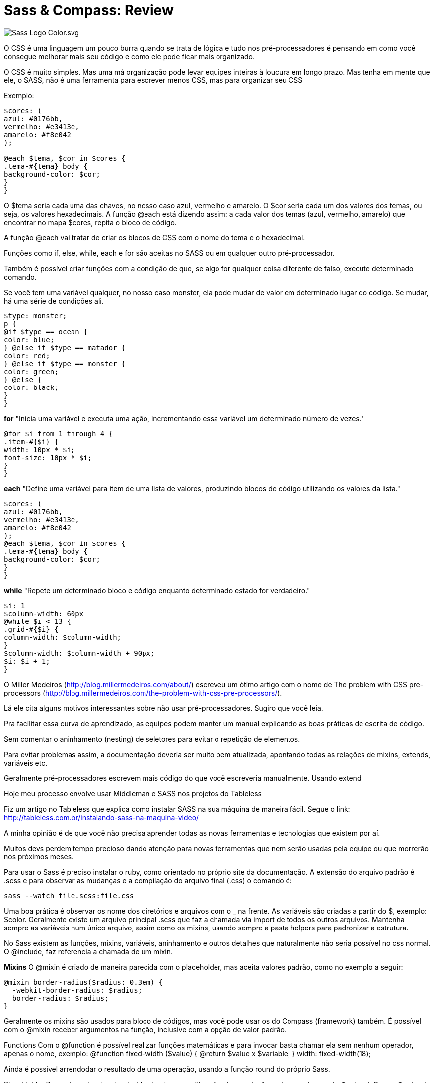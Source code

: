 = Sass & Compass: Review
:published_at: 2016-02-14
:hp-tags: css, sass, review

image::https://lh4.googleusercontent.com/-bQ80p_sfJFs/Vr_lTMQ0SUI/AAAAAAAAjjM/bSeszDif3fU/w1207-h905-no/Sass_Logo_Color.svg.png[]

O CSS é uma linguagem um pouco burra quando se trata de lógica e tudo nos pré-processadores é pensando em como você consegue melhorar mais seu código e como ele pode ficar mais organizado. 

O CSS é muito simples. Mas uma má organização pode levar equipes inteiras à loucura em longo prazo. Mas tenha em mente que ele, o SASS, não é uma ferramenta para escrever menos CSS, mas para organizar seu CSS

Exemplo:

	
```
$cores: (
azul: #0176bb, 
vermelho: #e3413e, 
amarelo: #f8e042
);

@each $tema, $cor in $cores {
.tema-#{tema} body {
background-color: $cor;
}
}
	
```
	
O $tema seria cada uma das chaves, no nosso caso azul, vermelho e amarelo. O $cor seria cada um dos valores dos temas, ou seja, os valores hexadecimais. A função @each está dizendo assim: a cada valor dos temas (azul, vermelho, amarelo) que encontrar no mapa $cores, repita o bloco de código.

A função @each vai tratar de criar os blocos de CSS com o nome do tema e o hexadecimal.

Funções como if, else, while, each e for são aceitas no SASS ou em qualquer outro pré-processador. 

Também é possível criar funções com a condição de que, se algo for qualquer coisa diferente de falso, execute determinado comando.

Se você tem uma variável qualquer, no nosso caso monster, ela pode mudar de valor em determinado lugar do código. Se mudar, há uma série de condições ali.

	
```
$type: monster;
p {
@if $type == ocean {
color: blue;
} @else if $type == matador {
color: red;
} @else if $type == monster {
color: green;
} @else {
color: black;
}
}
	
```


*for*
"Inicia uma variável e executa uma ação, incrementando essa variável um determinado número de vezes."
```
@for $i from 1 through 4 {
.item-#{$i} {
width: 10px * $i;
font-size: 10px * $i;
}
}
```
*each*
"Define uma variável para item de uma lista de valores, produzindo blocos de código utilizando os valores da lista."
	
```
$cores: (
azul: #0176bb,
vermelho: #e3413e,
amarelo: #f8e042
);
@each $tema, $cor in $cores {
.tema-#{tema} body {
background-color: $cor;
}
}
	
```
*while*
"Repete um determinado bloco e código enquanto determinado estado for verdadeiro."
	
```
$i: 1
$column-width: 60px
@while $i < 13 {
.grid-#{$i} {
column-width: $column-width;
}
$column-width: $column-width + 90px;
$i: $i + 1;
}
	
```

O Miller Medeiros (http://blog.millermedeiros.com/about/) escreveu um ótimo artigo com o nome de The problem with CSS pre-processors (http://blog.millermedeiros.com/the-problem-with-css-pre-processors/). 

Lá ele cita alguns motivos interessantes sobre não usar pré-processadores. Sugiro que você leia.

Pra facilitar essa curva de aprendizado, as equipes podem manter um manual explicando as boas práticas de escrita de código.

Sem comentar o aninhamento (nesting) de seletores para evitar o repetição de elementos.

Para evitar problemas assim, a documentação deveria ser muito bem atualizada, apontando todas as relações de mixins, extends, variáveis etc.

Geralmente pré-processadores escrevem mais código do que você escreveria manualmente.
Usando extend

Hoje meu processo envolve usar Middleman e SASS nos projetos do Tableless

Fiz um artigo no Tableless que explica como instalar SASS na sua máquina de maneira fácil. Segue o link: http://tableless.com.br/instalando-sass-na-maquina-video/

A minha opinião é de que você não precisa aprender todas as novas ferramentas e tecnologias que existem por aí.

Muitos devs perdem tempo precioso dando atenção para novas ferramentas que nem serão usadas pela equipe ou que morrerão nos próximos meses.

Para usar o Sass é preciso instalar o ruby, como orientado no próprio site da documentação. A extensão do arquivo padrão é .scss e para observar as mudanças e a compilação do arquivo final (.css) o comando é:
```
sass --watch file.scss:file.css
```
Uma boa prática é observar os nome dos diretórios e arquivos com o _ na frente. As variáveis são criadas a partir do $, exemplo: $color. Geralmente existe um arquivo principal .scss que faz a chamada via import de todos os outros arquivos. Mantenha sempre as variáveis num único arquivo, assim como os mixins, usando sempre a pasta helpers para padronizar a estrutura.

No Sass existem as funções, mixins, variáveis, aninhamento e outros detalhes que naturalmente não seria possível no css normal. O @include, faz referencia a chamada de um mixin. 

*Mixins*
O @mixin é criado de maneira parecida com o placeholder, mas aceita valores padrão, como no exemplo a seguir:
```
@mixin border-radius($radius: 0.3em) {
  -webkit-border-radius: $radius;
  border-radius: $radius;
}
```
Geralmente os mixins são usados para bloco de códigos, mas você pode usar os do Compass (framework) também. É possível com o @mixin receber argumentos na função, inclusive com a opção de valor padrão.

Functions
Com o @function é possível realizar funções matemáticas e para invocar basta chamar ela sem nenhum operador, apenas o nome, exemplo:
@function fixed-width ($value) {
	@return $value x $variable;
}
width: fixed-width(18);


Ainda é possível arrendodar o resultado de uma operação, usando a função round do próprio Sass.

PlaceHolder
Para criar extend e placeholder, basta usar o % na frente na criação e chamar atraves do @extend.
Com o @extend você invoca um placeholder e faz chamada via %.
```
%image-replacement {
  text-indent: -9999px;
  overflow: hidden;
  background-repeat: no-repeat;
}

.plataformas li {
  @extend %image-replacement;
}
```
Existem comandos internos no SASS para assistir, compilar e comprimir.
Com o Sass também é possível realizar aninhamento (nesting) o que reduz a quantidade de código e sempre faz referencia ao item pai, exemplo:
	
```
header {
  border-top: 5px solid $color-default;
  background: rgba($color-second, 0.8);
  height: 90px;
  width: 100%;
  position: absolute;
    // # para concatenar com string
    @media #{$max-width} {
      height: auto;
        h1 {
          max-width: 50%;
          margin: 0 auto;
            img {
              max-width: 100%;
              margin: .5em auto;
              display: block;
            } // fim do img
        } // fim do h1
    } // fim do mq (media query)
} // fim do header
	
```

Algo legal para usar com o Sass são as combinações de cores. Funções de cores em variações simples parecidas com as cores e regras do material design, exemplo: darken(#069, 20%) ou lighten(). Existem também outras funções: complement, sature e adjust-hue.

Media Queries
Com o aninhamento (nesting) é possível criar as media queries internas diretamente no seletor (também da pra fazer automaticamente com o grunt).

Nos arquivos .scss é possível criar comentários com duas barras (//) e esses comentários não serão exibidos no css final.

Confira também a sintaxe para uso de valores completos em variáveis.
Declaração: 
	
```
$max-width: "(max-width:" $container-desktop")";
	
```
Chamada: 
	
```
header .container {
  position: relative;

    @media #{$max-width} {
      position: static;
    }
}
	
```
Isso é como concatenar e ainda isolar toda um media querie numa variável.



*COMPASS*
Instalação
	
```
- gem install compass 
- compass create
	
```

Atenção ao arquivo config.rb onde contêm as configurações do projeto.
Também é possível observar (watch) com o compass: 
	
```
compass watch file.scss // atenção ao diretório (funciona como --watch do sass)

	
```
Por padrão o compass adiciona comentários ao .css final, para desativar essa opção, altere o arquivo de configuração (config.rb) line-_comments=false (atenção o watch deve ser reiniciado).

*Sprites*
O compass cria os sprites automaticamente. Basta isolar os arquivos desejados num diretório e chamar ele no arquivo principal do scss. Com a possibilidade de configurar um espaçamento entre as imagens.
*directory é o nome do diretório onde se encontram os arquivos para o sprite.
	
```
$directory-spacing: 5px;
@import "directory/*.png";
	
```

Para compilar os sprites é necessário invocar a função no arquivo desejado através do comando: 
@include all-directory-sprites;

Com base no nome do diretório e dos arquivos, novas classe são criadas.

Minificar
Com o compass, basta editar o arquivo de configuração (config.rb):
output_style = :compressed
Diretamente no Sass também é possível fazer:
	
```
sass --style compressed file.scss:file.min.css
	
```
Ainda é possível realizar operações matemáticas no sass, como por exemplo para a conversão do tamanho de fonte (em, rem, px).



